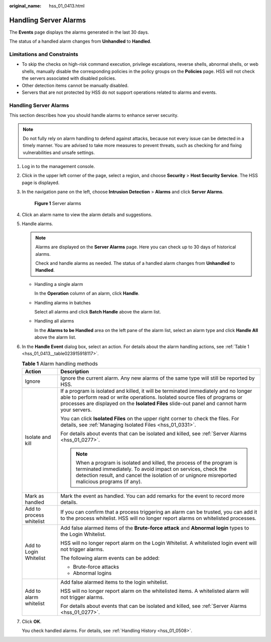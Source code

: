 :original_name: hss_01_0413.html

.. _hss_01_0413:

Handling Server Alarms
======================

The **Events** page displays the alarms generated in the last 30 days.

The status of a handled alarm changes from **Unhandled** to **Handled**.

Limitations and Constraints
---------------------------

-  To skip the checks on high-risk command execution, privilege escalations, reverse shells, abnormal shells, or web shells, manually disable the corresponding policies in the policy groups on the **Policies** page. HSS will not check the servers associated with disabled policies.
-  Other detection items cannot be manually disabled.
-  Servers that are not protected by HSS do not support operations related to alarms and events.


Handling Server Alarms
----------------------

This section describes how you should handle alarms to enhance server security.

.. note::

   Do not fully rely on alarm handling to defend against attacks, because not every issue can be detected in a timely manner. You are advised to take more measures to prevent threats, such as checking for and fixing vulnerabilities and unsafe settings.

#. Log in to the management console.

#. Click |image1| in the upper left corner of the page, select a region, and choose **Security** > **Host Security Service**. The HSS page is displayed.

#. In the navigation pane on the left, choose **Intrusion Detection** > **Alarms** and click **Server Alarms**.


   .. figure:: /_static/images/en-us_image_0000001621827002.png
      :alt: **Figure 1** Server alarms

      **Figure 1** Server alarms

#. Click an alarm name to view the alarm details and suggestions.

#. Handle alarms.

   .. note::

      Alarms are displayed on the **Server Alarms** page. Here you can check up to 30 days of historical alarms.

      Check and handle alarms as needed. The status of a handled alarm changes from **Unhandled** to **Handled**.

   -  Handling a single alarm

      In the **Operation** column of an alarm, click **Handle**.

   -  Handling alarms in batches

      Select all alarms and click **Batch Handle** above the alarm list.

   -  Handling all alarms

      In the **Alarms to be Handled** area on the left pane of the alarm list, select an alarm type and click **Handle All** above the alarm list.

#. In the **Handle Event** dialog box, select an action. For details about the alarm handling actions, see :ref:`Table 1 <hss_01_0413__table023915918117>`.

   .. _hss_01_0413__table023915918117:

   .. table:: **Table 1** Alarm handling methods

      +-----------------------------------+---------------------------------------------------------------------------------------------------------------------------------------------------------------------------------------------------------------------------------------------------------------------+
      | Action                            | Description                                                                                                                                                                                                                                                         |
      +===================================+=====================================================================================================================================================================================================================================================================+
      | Ignore                            | Ignore the current alarm. Any new alarms of the same type will still be reported by HSS.                                                                                                                                                                            |
      +-----------------------------------+---------------------------------------------------------------------------------------------------------------------------------------------------------------------------------------------------------------------------------------------------------------------+
      | Isolate and kill                  | If a program is isolated and killed, it will be terminated immediately and no longer able to perform read or write operations. Isolated source files of programs or processes are displayed on the **Isolated Files** slide-out panel and cannot harm your servers. |
      |                                   |                                                                                                                                                                                                                                                                     |
      |                                   | You can click **Isolated Files** on the upper right corner to check the files. For details, see :ref:`Managing Isolated Files <hss_01_0331>`.                                                                                                                       |
      |                                   |                                                                                                                                                                                                                                                                     |
      |                                   | For details about events that can be isolated and killed, see :ref:`Server Alarms <hss_01_0277>`.                                                                                                                                                                   |
      |                                   |                                                                                                                                                                                                                                                                     |
      |                                   | .. note::                                                                                                                                                                                                                                                           |
      |                                   |                                                                                                                                                                                                                                                                     |
      |                                   |    When a program is isolated and killed, the process of the program is terminated immediately. To avoid impact on services, check the detection result, and cancel the isolation of or unignore misreported malicious programs (if any).                           |
      +-----------------------------------+---------------------------------------------------------------------------------------------------------------------------------------------------------------------------------------------------------------------------------------------------------------------+
      | Mark as handled                   | Mark the event as handled. You can add remarks for the event to record more details.                                                                                                                                                                                |
      +-----------------------------------+---------------------------------------------------------------------------------------------------------------------------------------------------------------------------------------------------------------------------------------------------------------------+
      | Add to process whitelist          | If you can confirm that a process triggering an alarm can be trusted, you can add it to the process whitelist. HSS will no longer report alarms on whitelisted processes.                                                                                           |
      +-----------------------------------+---------------------------------------------------------------------------------------------------------------------------------------------------------------------------------------------------------------------------------------------------------------------+
      | Add to Login Whitelist            | Add false alarmed items of the **Brute-force attack** and **Abnormal login** types to the Login Whitelist.                                                                                                                                                          |
      |                                   |                                                                                                                                                                                                                                                                     |
      |                                   | HSS will no longer report alarm on the Login Whitelist. A whitelisted login event will not trigger alarms.                                                                                                                                                          |
      |                                   |                                                                                                                                                                                                                                                                     |
      |                                   | The following alarm events can be added:                                                                                                                                                                                                                            |
      |                                   |                                                                                                                                                                                                                                                                     |
      |                                   | -  Brute-force attacks                                                                                                                                                                                                                                              |
      |                                   | -  Abnormal logins                                                                                                                                                                                                                                                  |
      +-----------------------------------+---------------------------------------------------------------------------------------------------------------------------------------------------------------------------------------------------------------------------------------------------------------------+
      | Add to alarm whitelist            | Add false alarmed items to the login whitelist.                                                                                                                                                                                                                     |
      |                                   |                                                                                                                                                                                                                                                                     |
      |                                   | HSS will no longer report alarm on the whitelisted items. A whitelisted alarm will not trigger alarms.                                                                                                                                                              |
      |                                   |                                                                                                                                                                                                                                                                     |
      |                                   | For details about events that can be isolated and killed, see :ref:`Server Alarms <hss_01_0277>`.                                                                                                                                                                   |
      +-----------------------------------+---------------------------------------------------------------------------------------------------------------------------------------------------------------------------------------------------------------------------------------------------------------------+

#. Click **OK**.

   You check handled alarms. For details, see :ref:`Handling History <hss_01_0508>`.

.. |image1| image:: /_static/images/en-us_image_0000001517477398.png
